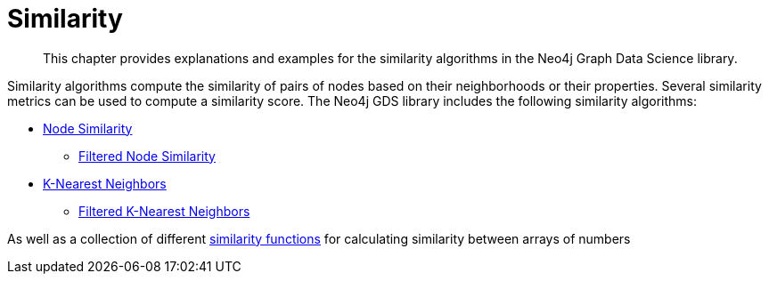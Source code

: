 [[algorithms-similarity]]
= Similarity
:description: This chapter provides explanations and examples for the similarity algorithms in the Neo4j Graph Data Science library.

[abstract]
--
This chapter provides explanations and examples for the similarity algorithms in the Neo4j Graph Data Science library.
--

Similarity algorithms compute the similarity of pairs of nodes based on their neighborhoods or their properties.
Several similarity metrics can be used to compute a similarity score.
The Neo4j GDS library includes the following similarity algorithms:

* xref::algorithms/node-similarity.adoc[Node Similarity]
** xref::algorithms/alpha/filtered-node-similarity.adoc[Filtered Node Similarity]
* xref::algorithms/knn.adoc[K-Nearest Neighbors]
** xref::algorithms/alpha/filtered-knn.adoc[Filtered K-Nearest Neighbors]

As well as a collection of different xref::algorithms/similarity-functions.adoc[similarity functions] for calculating similarity between arrays of numbers
